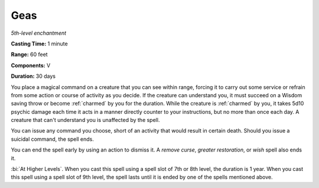 .. _`Geas`:

Geas
----

*5th-level enchantment*

**Casting Time:** 1 minute

**Range:** 60 feet

**Components:** V

**Duration:** 30 days

You place a magical command on a creature that you can see within range,
forcing it to carry out some service or refrain from some action or
course of activity as you decide. If the creature can understand you, it
must succeed on a Wisdom saving throw or become :ref:`charmed` by you for the
duration. While the creature is :ref:`charmed` by you, it takes 5d10 psychic
damage each time it acts in a manner directly counter to your
instructions, but no more than once each day. A creature that can't
understand you is unaffected by the spell.

You can issue any command you choose, short of an activity that would
result in certain death. Should you issue a suicidal command, the spell
ends.

You can end the spell early by using an action to dismiss it. A *remove
curse*, *greater restoration*, or *wish* spell also ends it.

:bi:`At Higher Levels`. When you cast this spell using a spell slot of
7th or 8th level, the duration is 1 year. When you cast this spell using
a spell slot of 9th level, the spell lasts until it is ended by one of
the spells mentioned above.

